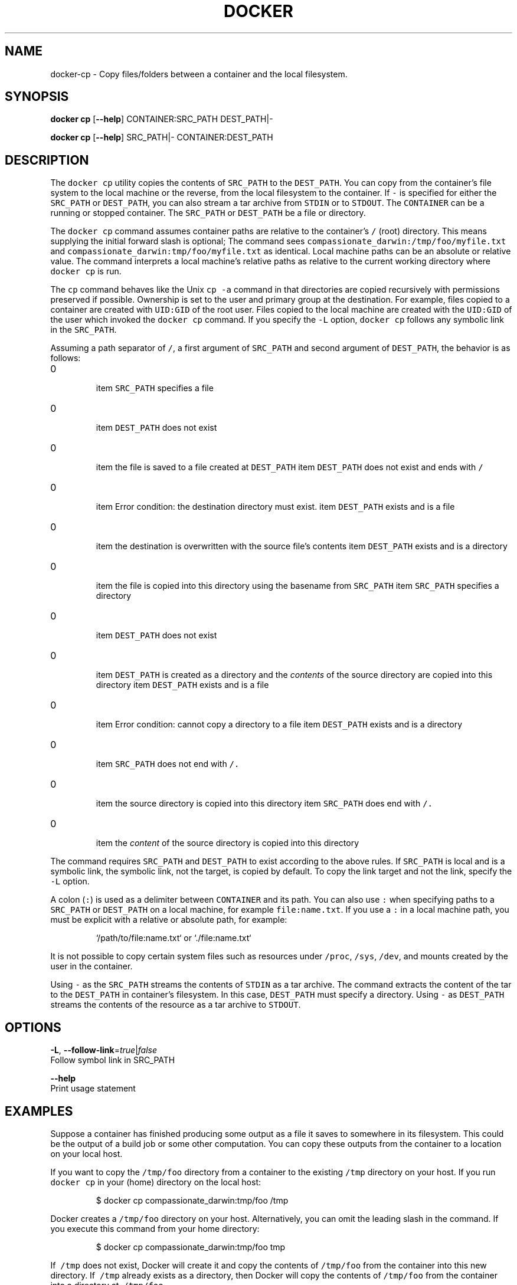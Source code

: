 .TH "DOCKER" "1" " Docker User Manuals" "Docker Community" "JUNE 2014"  ""


.SH NAME
.PP
docker\-cp \- Copy files/folders between a container and the local filesystem.


.SH SYNOPSIS
.PP
\fBdocker cp\fP
[\fB\-\-help\fP]
CONTAINER:SRC\_PATH DEST\_PATH|\-

.PP
\fBdocker cp\fP
[\fB\-\-help\fP]
SRC\_PATH|\- CONTAINER:DEST\_PATH


.SH DESCRIPTION
.PP
The \fB\fCdocker cp\fR utility copies the contents of \fB\fCSRC\_PATH\fR to the \fB\fCDEST\_PATH\fR.
You can copy from the container's file system to the local machine or the
reverse, from the local filesystem to the container. If \fB\fC\-\fR is specified for
either the \fB\fCSRC\_PATH\fR or \fB\fCDEST\_PATH\fR, you can also stream a tar archive from
\fB\fCSTDIN\fR or to \fB\fCSTDOUT\fR. The \fB\fCCONTAINER\fR can be a running or stopped container.
The \fB\fCSRC\_PATH\fR or \fB\fCDEST\_PATH\fR be a file or directory.

.PP
The \fB\fCdocker cp\fR command assumes container paths are relative to the container's
\fB\fC/\fR (root) directory. This means supplying the initial forward slash is optional;
The command sees \fB\fCcompassionate\_darwin:/tmp/foo/myfile.txt\fR and
\fB\fCcompassionate\_darwin:tmp/foo/myfile.txt\fR as identical. Local machine paths can
be an absolute or relative value. The command interprets a local machine's
relative paths as relative to the current working directory where \fB\fCdocker cp\fR is
run.

.PP
The \fB\fCcp\fR command behaves like the Unix \fB\fCcp \-a\fR command in that directories are
copied recursively with permissions preserved if possible. Ownership is set to
the user and primary group at the destination. For example, files copied to a
container are created with \fB\fCUID:GID\fR of the root user. Files copied to the local
machine are created with the \fB\fCUID:GID\fR of the user which invoked the \fB\fCdocker cp\fR
command.  If you specify the \fB\fC\-L\fR option, \fB\fCdocker cp\fR follows any symbolic link
in the \fB\fCSRC\_PATH\fR.

.PP
Assuming a path separator of \fB\fC/\fR, a first argument of \fB\fCSRC\_PATH\fR and second
argument of \fB\fCDEST\_PATH\fR, the behavior is as follows:
.IP \n+[step]

\item \fB\fCSRC\_PATH\fR specifies a file
.IP \n+[step]

\item \fB\fCDEST\_PATH\fR does not exist
.IP \n+[step]

\item the file is saved to a file created at \fB\fCDEST\_PATH\fR
\item \fB\fCDEST\_PATH\fR does not exist and ends with \fB\fC/\fR
.IP \n+[step]

\item Error condition: the destination directory must exist.
\item \fB\fCDEST\_PATH\fR exists and is a file
.IP \n+[step]

\item the destination is overwritten with the source file's contents
\item \fB\fCDEST\_PATH\fR exists and is a directory
.IP \n+[step]

\item the file is copied into this directory using the basename from
\fB\fCSRC\_PATH\fR
\item \fB\fCSRC\_PATH\fR specifies a directory
.IP \n+[step]

\item \fB\fCDEST\_PATH\fR does not exist
.IP \n+[step]

\item \fB\fCDEST\_PATH\fR is created as a directory and the \fIcontents\fP of the source
directory are copied into this directory
\item \fB\fCDEST\_PATH\fR exists and is a file
.IP \n+[step]

\item Error condition: cannot copy a directory to a file
\item \fB\fCDEST\_PATH\fR exists and is a directory
.IP \n+[step]

\item \fB\fCSRC\_PATH\fR does not end with \fB\fC/.\fR
.IP \n+[step]

\item the source directory is copied into this directory
\item \fB\fCSRC\_PATH\fR does end with \fB\fC/.\fR
.IP \n+[step]

\item the \fIcontent\fP of the source directory is copied into this
directory
.PP
The command requires \fB\fCSRC\_PATH\fR and \fB\fCDEST\_PATH\fR to exist according to the above
rules. If \fB\fCSRC\_PATH\fR is local and is a symbolic link, the symbolic link, not
the target, is copied by default. To copy the link target and not the link,
specify the \fB\fC\-L\fR option.

.PP
A colon (\fB\fC:\fR) is used as a delimiter between \fB\fCCONTAINER\fR and its path. You can
also use \fB\fC:\fR when specifying paths to a \fB\fCSRC\_PATH\fR or \fB\fCDEST\_PATH\fR on a local
machine, for example  \fB\fCfile:name.txt\fR. If you use a \fB\fC:\fR in a local machine path,
you must be explicit with a relative or absolute path, for example:

.PP
.RS

.nf
`/path/to/file:name.txt` or `./file:name.txt`

.fi
.RE

.PP
It is not possible to copy certain system files such as resources under
\fB\fC/proc\fR, \fB\fC/sys\fR, \fB\fC/dev\fR, and mounts created by the user in the container.

.PP
Using \fB\fC\-\fR as the \fB\fCSRC\_PATH\fR streams the contents of \fB\fCSTDIN\fR as a tar archive.
The command extracts the content of the tar to the \fB\fCDEST\_PATH\fR in container's
filesystem. In this case, \fB\fCDEST\_PATH\fR must specify a directory. Using \fB\fC\-\fR as
\fB\fCDEST\_PATH\fR streams the contents of the resource as a tar archive to \fB\fCSTDOUT\fR.


.SH OPTIONS
.PP
\fB\-L\fP, \fB\-\-follow\-link\fP=\fItrue\fP|\fIfalse\fP
  Follow symbol link in SRC\_PATH

.PP
\fB\-\-help\fP
  Print usage statement


.SH EXAMPLES
.PP
Suppose a container has finished producing some output as a file it saves
to somewhere in its filesystem. This could be the output of a build job or
some other computation. You can copy these outputs from the container to a
location on your local host.

.PP
If you want to copy the \fB\fC/tmp/foo\fR directory from a container to the
existing \fB\fC/tmp\fR directory on your host. If you run \fB\fCdocker cp\fR in your \fB\fC\~\fR
(home) directory on the local host:

.PP
.RS

.nf
$ docker cp compassionate\_darwin:tmp/foo /tmp

.fi
.RE

.PP
Docker creates a \fB\fC/tmp/foo\fR directory on your host. Alternatively, you can omit
the leading slash in the command. If you execute this command from your home
directory:

.PP
.RS

.nf
$ docker cp compassionate\_darwin:tmp/foo tmp

.fi
.RE

.PP
If \fB\fC\~/tmp\fR does not exist, Docker will create it and copy the contents of
\fB\fC/tmp/foo\fR from the container into this new directory. If \fB\fC\~/tmp\fR already
exists as a directory, then Docker will copy the contents of \fB\fC/tmp/foo\fR from
the container into a directory at \fB\fC\~/tmp/foo\fR.

.PP
When copying a single file to an existing \fB\fCLOCALPATH\fR, the \fB\fCdocker cp\fR command
will either overwrite the contents of \fB\fCLOCALPATH\fR if it is a file or place it
into \fB\fCLOCALPATH\fR if it is a directory, overwriting an existing file of the same
name if one exists. For example, this command:

.PP
.RS

.nf
$ docker cp sharp\_ptolemy:/tmp/foo/myfile.txt /test

.fi
.RE

.PP
If \fB\fC/test\fR does not exist on the local machine, it will be created as a file
with the contents of \fB\fC/tmp/foo/myfile.txt\fR from the container. If \fB\fC/test\fR
exists as a file, it will be overwritten. Lastly, if \fB\fC/test\fR exists as a
directory, the file will be copied to \fB\fC/test/myfile.txt\fR.

.PP
Next, suppose you want to copy a file or folder into a container. For example,
this could be a configuration file or some other input to a long running
computation that you would like to place into a created container before it
starts. This is useful because it does not require the configuration file or
other input to exist in the container image.

.PP
If you have a file, \fB\fCconfig.yml\fR, in the current directory on your local host
and wish to copy it to an existing directory at \fB\fC/etc/my\-app.d\fR in a container,
this command can be used:

.PP
.RS

.nf
$ docker cp config.yml myappcontainer:/etc/my\-app.d

.fi
.RE

.PP
If you have several files in a local directory \fB\fC/config\fR which you need to copy
to a directory \fB\fC/etc/my\-app.d\fR in a container:

.PP
.RS

.nf
$ docker cp /config/. myappcontainer:/etc/my\-app.d

.fi
.RE

.PP
The above command will copy the contents of the local \fB\fC/config\fR directory into
the directory \fB\fC/etc/my\-app.d\fR in the container.

.PP
Finally, if you want to copy a symbolic link into a container, you typically
want to  copy the linked target and not the link itself. To copy the target, use
the \fB\fC\-L\fR option, for example:

.PP
.RS

.nf
$ ln \-s /tmp/somefile /tmp/somefile.ln
$ docker cp \-L /tmp/somefile.ln myappcontainer:/tmp/

.fi
.RE

.PP
This command copies content of the local \fB\fC/tmp/somefile\fR into the file
\fB\fC/tmp/somefile.ln\fR in the container. Without \fB\fC\-L\fR option, the \fB\fC/tmp/somefile.ln\fR
preserves its symbolic link but not its content.


.SH HISTORY
.PP
April 2014, Originally compiled by William Henry (whenry at redhat dot com)
based on docker.com source material and internal work.
June 2014, updated by Sven Dowideit 
\[la]SvenDowideit@home.org.au\[ra]
May 2015, updated by Josh Hawn 
\[la]josh.hawn@docker.com\[ra]
